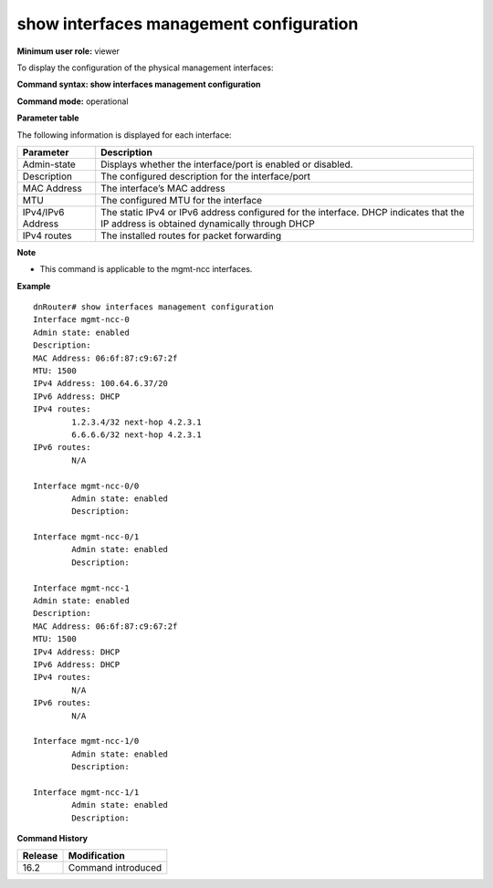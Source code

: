 show interfaces management configuration
----------------------------------------

**Minimum user role:** viewer

To display the configuration of the physical management interfaces:

**Command syntax: show interfaces management configuration**

**Command mode:** operational

**Parameter table**

The following information is displayed for each interface:

+----------------------+----------------------------------------------------------------------------------------------------------------------------------------------+
|                      |                                                                                                                                              |
| Parameter            | Description                                                                                                                                  |
+======================+==============================================================================================================================================+
|                      |                                                                                                                                              |
| Admin-state          | Displays whether the interface/port is enabled or disabled.                                                                                  |
+----------------------+----------------------------------------------------------------------------------------------------------------------------------------------+
|                      |                                                                                                                                              |
| Description          | The configured description for the interface/port                                                                                            |
+----------------------+----------------------------------------------------------------------------------------------------------------------------------------------+
|                      |                                                                                                                                              |
| MAC Address          | The interface’s MAC address                                                                                                                  |
+----------------------+----------------------------------------------------------------------------------------------------------------------------------------------+
|                      |                                                                                                                                              |
| MTU                  | The configured MTU for the interface                                                                                                         |
+----------------------+----------------------------------------------------------------------------------------------------------------------------------------------+
|                      |                                                                                                                                              |
| IPv4/IPv6 Address    | The static IPv4 or IPv6 address configured for the interface. DHCP indicates that the IP address is obtained dynamically through DHCP        |
+----------------------+----------------------------------------------------------------------------------------------------------------------------------------------+
|                      |                                                                                                                                              |
| IPv4 routes          | The installed routes for packet forwarding                                                                                                   |
+----------------------+----------------------------------------------------------------------------------------------------------------------------------------------+

**Note**

- This command is applicable to the mgmt-ncc interfaces.

**Example**
::

	dnRouter# show interfaces management configuration
	Interface mgmt-ncc-0
	Admin state: enabled
	Description:
	MAC Address: 06:6f:87:c9:67:2f
	MTU: 1500
	IPv4 Address: 100.64.6.37/20
	IPv6 Address: DHCP
	IPv4 routes:
		1.2.3.4/32 next-hop 4.2.3.1
		6.6.6.6/32 next-hop 4.2.3.1
	IPv6 routes:
		N/A
		
	Interface mgmt-ncc-0/0
		Admin state: enabled
		Description:
	
	Interface mgmt-ncc-0/1
		Admin state: enabled
		Description:

	Interface mgmt-ncc-1
	Admin state: enabled
	Description:
	MAC Address: 06:6f:87:c9:67:2f
	MTU: 1500
	IPv4 Address: DHCP
	IPv6 Address: DHCP
	IPv4 routes:
		N/A
	IPv6 routes:
		N/A
		
	Interface mgmt-ncc-1/0
		Admin state: enabled
		Description:
	
	Interface mgmt-ncc-1/1
		Admin state: enabled
		Description:


.. **Help line: show interfaces management configuration**

**Command History**

+---------+--------------------+
| Release | Modification       |
+=========+====================+
| 16.2    | Command introduced |
+---------+--------------------+
